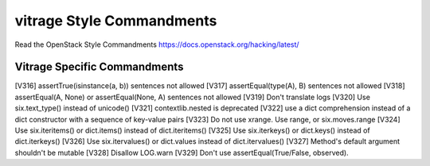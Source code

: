 vitrage Style Commandments
==========================

Read the OpenStack Style Commandments https://docs.openstack.org/hacking/latest/

Vitrage Specific Commandments
-----------------------------

[V316] assertTrue(isinstance(a, b)) sentences not allowed
[V317] assertEqual(type(A), B) sentences not allowed
[V318] assertEqual(A, None) or assertEqual(None, A) sentences not allowed
[V319] Don't translate logs
[V320] Use six.text_type() instead of unicode()
[V321] contextlib.nested is deprecated
[V322] use a dict comprehension instead of a dict constructor with a sequence of key-value pairs
[V323] Do not use xrange. Use range, or six.moves.range
[V324] Use six.iteritems() or dict.items() instead of dict.iteritems()
[V325] Use six.iterkeys() or dict.keys() instead of dict.iterkeys()
[V326] Use six.itervalues() or dict.values instead of dict.itervalues()
[V327] Method's default argument shouldn't be mutable
[V328] Disallow LOG.warn
[V329] Don't use assertEqual(True/False, observed).